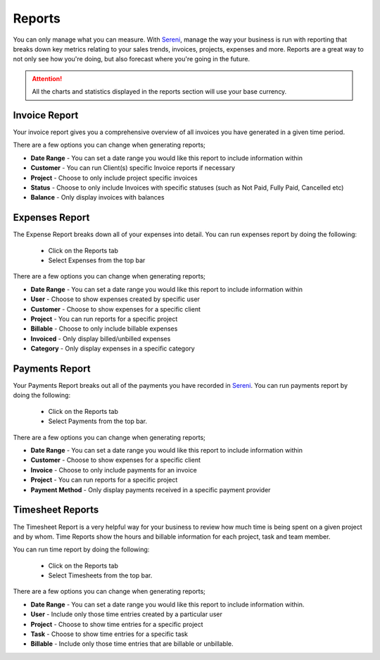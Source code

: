 Reports
=======
.. meta::
   :description: Stay on track with your finances with dynamically generated reports, monthly and yearly reports, income and expenses summaries.
   :keywords: projects,invoices,freelancer,tasks,contacts,sereni,codecanyon

You can only manage what you can measure. With `Sereni <https://beanflare.com>`__, manage the way your business is run with reporting that breaks down key metrics relating to your sales trends, invoices, projects, expenses and more. Reports are a great way to not only see how you're doing, but also forecast where you're going in the future.

.. ATTENTION:: All the charts and statistics displayed in the reports section will use your base currency.

Invoice Report
"""""""""""""""""

Your invoice report gives you a comprehensive overview of all invoices you have generated in a given time period.

There are a few options you can change when generating reports;

- **Date Range** - You can set a date range you would like this report to include information within
- **Customer** - You can run Client(s) specific Invoice reports if necessary
- **Project** - Choose to only include project specific invoices
- **Status** - Choose to only include Invoices with specific statuses (such as Not Paid, Fully Paid, Cancelled etc)
- **Balance** - Only display invoices with balances

Expenses Report
"""""""""""""""""
The Expense Report breaks down all of your expenses into detail.
You can run expenses report by doing the following:

 - Click on the Reports tab
 - Select Expenses from the top bar

There are a few options you can change when generating reports;

- **Date Range** - You can set a date range you would like this report to include information within
- **User** - Choose to show expenses created by specific user
- **Customer** - Choose to show expenses for a specific client
- **Project** - You can run reports for a specific project
- **Billable** - Choose to only include billable expenses
- **Invoiced** - Only display billed/unbilled expenses
- **Category** - Only display expenses in a specific category


Payments Report
"""""""""""""""""
Your Payments Report breaks out all of the payments you have recorded in `Sereni <https://beanflare.com>`__.
You can run payments report by doing the following:

 - Click on the Reports tab
 - Select Payments from the top bar.

There are a few options you can change when generating reports;

- **Date Range** - You can set a date range you would like this report to include information within
- **Customer** - Choose to show expenses for a specific client
- **Invoice** - Choose to only include payments for an invoice
- **Project** - You can run reports for a specific project
- **Payment Method** - Only display payments received in a specific payment provider

Timesheet Reports
"""""""""""""""""""
The Timesheet Report is a very helpful way for your business to review how much time is being spent on a given project and by whom. Time Reports show the hours and billable information for each project, task and team member.

You can run time report by doing the following:

 - Click on the Reports tab
 - Select Timesheets from the top bar.

There are a few options you can change when generating reports;

- **Date Range** - You can set a date range you would like this report to include information within.
- **User** - Include only those time entries created by a particular user
- **Project** - Choose to show time entries for a specific project
- **Task** - Choose to show time entries for a specific task
- **Billable** - Include only those time entries that are billable or unbillable.